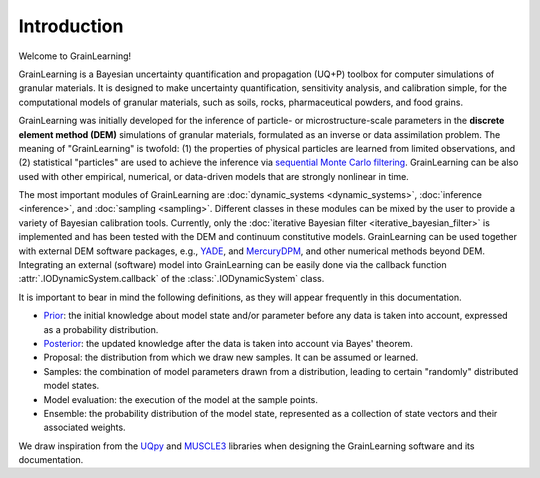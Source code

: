 Introduction
============

Welcome to GrainLearning!

GrainLearning is a Bayesian uncertainty quantification and propagation (UQ+P) toolbox
for computer simulations of granular materials.
It is designed to make uncertainty quantification, sensitivity analysis, and calibration simple,
for the computational models of granular materials, such as soils, rocks, pharmaceutical powders, and food grains.

GrainLearning was initially developed for the inference of particle- or microstructure-scale parameters
in the **discrete element method (DEM)** simulations of granular materials, formulated as an inverse or data assimilation problem.
The meaning of "GrainLearning" is twofold: (1) the properties of physical particles are learned from limited observations,
and (2) statistical "particles" are used to achieve the inference via `sequential Monte Carlo filtering <https://en.wikipedia.org/wiki/Particle_filter>`_.
GrainLearning can be also used with other empirical, numerical, or data-driven models 
that are strongly nonlinear in time.

The most important modules of GrainLearning are :doc:`dynamic_systems <dynamic_systems>`, :doc:`inference <inference>`, and :doc:`sampling <sampling>`.
Different classes in these modules can be mixed by the user to provide a variety of Bayesian calibration tools.
Currently, only the :doc:`iterative Bayesian filter <iterative_bayesian_filter>` is implemented and has been tested
with the DEM and continuum constitutive models.
GrainLearning can be used together with external DEM software packages, e.g., `YADE <http://yade-dem.org/>`_, and
`MercuryDPM <https://www.mercurydpm.org/>`_, and other numerical methods beyond DEM.
Integrating an external (software) model into GrainLearning can be easily done
via the callback function :attr:`.IODynamicSystem.callback` of the :class:`.IODynamicSystem` class.

It is important to bear in mind the following definitions, as they will appear frequently in this documentation.

- `Prior <https://en.wikipedia.org/wiki/Prior_probability>`_: the initial knowledge about model state and/or parameter before any data is taken into account, expressed as a probability distribution.
- `Posterior <https://en.wikipedia.org/wiki/Posterior_probability>`_: the updated knowledge after the data is taken into account via Bayes' theorem.
- Proposal: the distribution from which we draw new samples. It can be assumed or learned.
- Samples: the combination of model parameters drawn from a distribution, leading to certain "randomly" distributed model states.
- Model evaluation: the execution of the model at the sample points.
- Ensemble: the probability distribution of the model state, represented as a collection of state vectors and their associated weights.

We draw inspiration from the `UQpy <https://uqpyproject.readthedocs.io/en/latest/index.html>`_ and `MUSCLE3 <https://muscle3.readthedocs.io/en/latest/index.html>`_ libraries when designing the GrainLearning software and its documentation.
